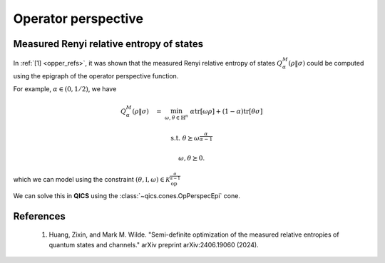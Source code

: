 Operator perspective
=========================

Measured Renyi relative entropy of states
-------------------------------------------

In :ref:`[1] <opper_refs>`, it was shown that the measured
Renyi relative entropy of states  :math:`Q_\alpha^M(\rho \| \sigma)` 
could be computed using the epigraph of the operator perspective function. 

For example, :math:`\alpha\in(0, 1/2)`, we have

.. math::

    Q_\alpha^M(\rho \| \sigma) \quad = &&\min_{\omega, \theta \in \mathbb{H}^n} &&& \alpha \text{tr}[\omega \rho] + (1 - \alpha) \text{tr}[\theta \sigma]

    &&\text{s.t.} &&& \theta \succeq \omega^{\frac{\alpha}{\alpha-1}}

    &&&&& \omega, \theta \succeq 0.

which we can model using the constraint :math:`(\theta, \mathbb{I}, \omega)\in\mathcal{K}_{\text{op}}^{\frac{\alpha}{\alpha-1}}`

We can solve this in **QICS** using the :class:`~qics.cones.OpPerspecEpi` cone.

.. tabs::

    .. code-tab:: python Native

        import numpy
        import qics

        numpy.random.seed(1)

        n = 4
        alpha = 0.25

        rho   = qics.quantum.random.density_matrix(n, iscomplex=True)
        sigma = qics.quantum.random.density_matrix(n, iscomplex=True)

        # Define objective function
        cT = (1 - alpha) * qics.vectorize.mat_to_vec(sigma)
        cX = numpy.zeros((2*n*n, 1))
        cY = alpha * qics.vectorize.mat_to_vec(rho)
        c = numpy.vstack((cT, cX, cY))

        # Build linear constraint matrices
        vn = qics.vectorize.vec_dim(n, compact=True, iscomplex=True)
        # X = I
        A = numpy.hstack((
            numpy.zeros((vn, 2*n*n)), 
            qics.vectorize.eye(n, iscomplex=True), 
            numpy.zeros((vn, 2*n*n))
        ))
        b = qics.vectorize.mat_to_vec(numpy.eye(n, dtype=numpy.complex128), compact=True)

        # Define cones to optimize over
        cones = [qics.cones.OpPerspecEpi(n, alpha/(alpha - 1), iscomplex=True)]

        # Initialize model and solver objects
        model  = qics.Model(c=c, A=A, b=b, cones=cones)
        solver = qics.Solver(model)

        # Solve problem
        info = solver.solve()

    .. code-tab:: python PICOS

        import numpy
        import picos
        import qics

        numpy.random.seed(1)

        n = 4
        alpha = 0.25

        rho   = qics.quantum.random.density_matrix(n, iscomplex=True)
        sigma = qics.quantum.random.density_matrix(n, iscomplex=True)

        # Define problem
        P = picos.Problem()
        omega = picos.HermitianVariable("omega", n)
        theta = picos.HermitianVariable("theta", n)

        P.set_objective("min", alpha*(omega | rho).real + (1-alpha)*(theta | sigma).real)
        P.add_constraint(theta >> picos.mtxgeomean(picos.I(n), omega, alpha/(alpha-1)))

        # Solve problem
        P.solve(solver="qics", verbosity=2)

.. _opper_refs:

References
----------

    1. Huang, Zixin, and Mark M. Wilde. 
       "Semi-definite optimization of the measured relative 
       entropies of quantum states and channels." 
       arXiv preprint arXiv:2406.19060 (2024).
